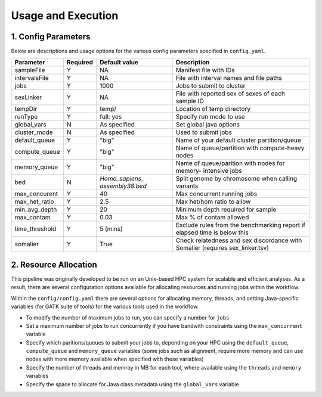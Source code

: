 Usage and Execution
==============================

1. Config Parameters
--------------------

Below are descriptions and usage options for the various config parameters specified in ``config.yaml``.

+---------------+-----------+----------------+---------------------------+
| Parameter     |  Required |  Default value |         Description       |
+===============+===========+================+===========================+
| sampleFile    |     Y     |      NA        |  Manifest file with IDs   |
+---------------+-----------+----------------+---------------------------+
| intervalsFile |     Y     |      NA        | File with interval names  |
|               |           |                | and file paths            |
+---------------+-----------+----------------+---------------------------+ 
| jobs          |     Y     |     1000       | Jobs to submit to cluster |
+---------------+-----------+----------------+---------------------------+
| sexLinker     |     Y     |      NA        | File with reported sex of |
|               |           |                | sexes of each sample ID   |     
+---------------+-----------+----------------+---------------------------+
| tempDir       |     Y     |     temp/      | Location of temp directory|
+---------------+-----------+----------------+---------------------------+
| runType       |     Y     |    full: yes   | Specify run mode to use   |
+---------------+-----------+----------------+---------------------------+
| global_vars   |     N     |  As specified  | Set global java options   |
+---------------+-----------+----------------+---------------------------+
| cluster_mode  |     N     |  As specified  | Used to submit jobs       |
+---------------+-----------+----------------+---------------------------+
| default_queue |     Y     |     "big"      | Name of your default      |
|               |           |                | cluster partition/queue   |
+---------------+-----------+----------------+---------------------------+
| compute_queue |     Y     |     "big"      | Name of queue/partition   |
|               |           |                | with compute-heavy nodes  |
+---------------+-----------+----------------+---------------------------+
| memory_queue  |     Y     |     "big"      | Name of queue/parition    |
|               |           |                | with nodes for memory-    |
|               |           |                | intensive jobs            |
+---------------+-----------+----------------+---------------------------+
| bed           |     N     | `Homo_sapiens_ | Split genome by chromosome|
|               |           | assembly38.bed`| when calling variants     |
+---------------+-----------+----------------+---------------------------+
| max_concurent |     Y     |      40        |Max concurrent running jobs|
+---------------+-----------+----------------+---------------------------+
| max_het_ratio |     Y     |      2.5       | Max het/hom ratio to allow|
|               |           |                |                           |
+---------------+-----------+----------------+---------------------------+
| min_avg_depth |     Y     |      20        | Minimum depth required for|
|               |           |                | sample                    |
+---------------+-----------+----------------+---------------------------+
| max_contam    |     Y     |      0.03      | Max % of contam allowed   |
+---------------+-----------+----------------+---------------------------+
|time_threshold |     Y     |    5 (mins)    | Exclude rules from the    |
|               |           |                | benchmarking report if    | 
|               |           |                | elapsed time is below this|
+---------------+-----------+----------------+---------------------------+
| somalier      |     Y     |      True      | Check relatedness and sex |
|               |           |                | discordance with Somalier |
|               |           |                | (requires sex_linker.tsv) |
+---------------+-----------+----------------+---------------------------+



2. Resource Allocation
----------------------

This pipeline was originally developed to be run on an Unix-based HPC system for scalable and efficient analyses. As a result, there are several configuration options available for allocating resources and running jobs within the workflow.


Within the ``config/config.yaml`` there are several options for allocating memory, threads, and setting Java-specific variables (for GATK suite of tools) for the various tools used in the workflow.

- To modify the number of maximum jobs to run, you can specify a number for ``jobs``
- Set a maximum number of jobs to run concurrently if you have bandwith constraints using the ``max_concurrent`` variable
- Specify which paritions/queues to submit your jobs to, depending on your HPC using the ``default_queue``, ``compute_queue`` and ``memory_queue`` variables (some jobs such as alignment, require more memory and can use nodes with more memory available when specified with these variables)
- Specify the number of threads and memroy in MB for each tool, where available using the ``threads`` and ``memory`` variables
- Specify the space to allocate for Java class metadata using the ``global_vars`` variable 
  